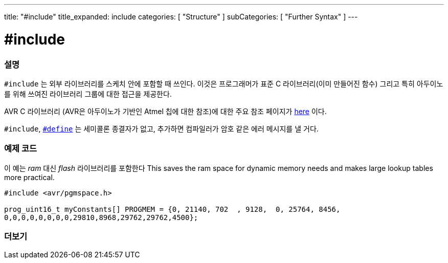 ---
title: "#include"
title_expanded: include
categories: [ "Structure" ]
subCategories: [ "Further Syntax" ]
---





= #include


// OVERVIEW SECTION STARTS
[#overview]
--

[float]
=== 설명
`#include` 는 외부 라이브러리를 스케치 안에 포함할 때 쓰인다. 이것은 프로그래머가 표준 C 라이브러리(이미 만들어진 함수) 그리고 특히 아두이노를 위해 쓰여진 라이브러리 그룹에 대한 접근을 제공한다.
[%hardbreaks]

AVR C 라이브러리 (AVR은 아두이노가 기반인 Atmel 칩에 대한 참조)에 대한 주요 참조 페이지가 http://www.nongnu.org/avr-libc/user-manual/modules.html[here^] 이다.

[%hardbreaks]

`#include`,  link:../define[`#define`] 는 세미콜론 종결자가 없고, 추가하면 컴파일러가 암호 같은 에러 메시지를 낼 거다.
[%hardbreaks]

--
// OVERVIEW SECTION ENDS




// HOW TO USE SECTION STARTS
[#howtouse]
--

[float]
=== 예제 코드
이 예는 _ram_ 대신 _flash_ 라이브러리를 포함한다
This saves the ram space for dynamic memory needs and makes large lookup tables more practical.


[source,arduino]
----
#include <avr/pgmspace.h>

prog_uint16_t myConstants[] PROGMEM = {0, 21140, 702  , 9128,  0, 25764, 8456,
0,0,0,0,0,0,0,0,29810,8968,29762,29762,4500};
----


--
// HOW TO USE SECTION ENDS



// SEE ALSO SECTION BEGINS
[#see_also]
--

[float]
=== 더보기

[role="language"]


--
// SEE ALSO SECTION ENDS
